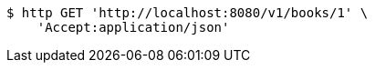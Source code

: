 [source,bash]
----
$ http GET 'http://localhost:8080/v1/books/1' \
    'Accept:application/json'
----